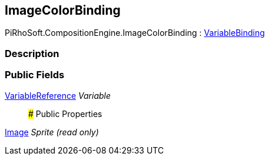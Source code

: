 [#reference/image-color-binding]

## ImageColorBinding

PiRhoSoft.CompositionEngine.ImageColorBinding : <<reference/variable-binding.html,VariableBinding>>

### Description

### Public Fields

<<reference/variable-reference.html,VariableReference>> _Variable_::

### Public Properties

https://docs.unity3d.com/ScriptReference/Image.html[Image^] _Sprite_ _(read only)_::